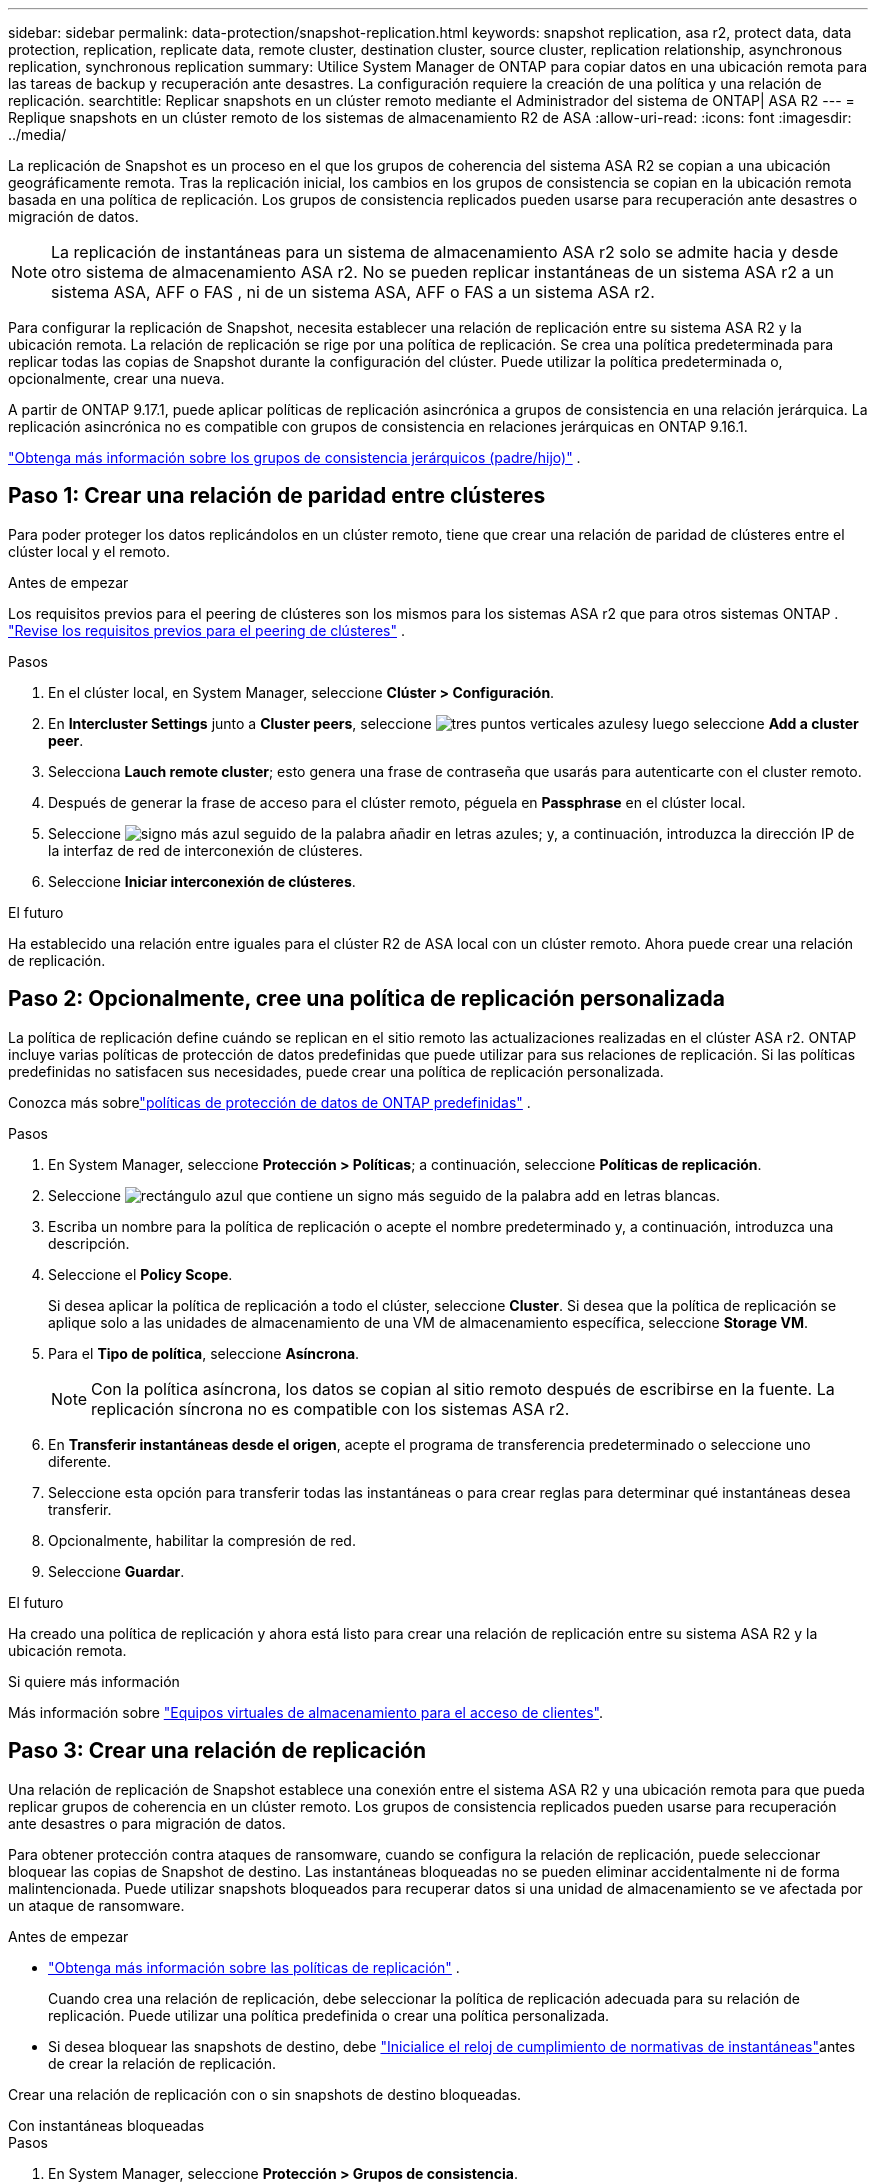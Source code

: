 ---
sidebar: sidebar 
permalink: data-protection/snapshot-replication.html 
keywords: snapshot replication, asa r2, protect data, data protection, replication, replicate data, remote cluster, destination cluster, source cluster, replication relationship, asynchronous replication, synchronous replication 
summary: Utilice System Manager de ONTAP para copiar datos en una ubicación remota para las tareas de backup y recuperación ante desastres. La configuración requiere la creación de una política y una relación de replicación. 
searchtitle: Replicar snapshots en un clúster remoto mediante el Administrador del sistema de ONTAP| ASA R2 
---
= Replique snapshots en un clúster remoto de los sistemas de almacenamiento R2 de ASA
:allow-uri-read: 
:icons: font
:imagesdir: ../media/


[role="lead"]
La replicación de Snapshot es un proceso en el que los grupos de coherencia del sistema ASA R2 se copian a una ubicación geográficamente remota. Tras la replicación inicial, los cambios en los grupos de consistencia se copian en la ubicación remota basada en una política de replicación. Los grupos de consistencia replicados pueden usarse para recuperación ante desastres o migración de datos.


NOTE: La replicación de instantáneas para un sistema de almacenamiento ASA r2 solo se admite hacia y desde otro sistema de almacenamiento ASA r2.  No se pueden replicar instantáneas de un sistema ASA r2 a un sistema ASA, AFF o FAS , ni de un sistema ASA, AFF o FAS a un sistema ASA r2.

Para configurar la replicación de Snapshot, necesita establecer una relación de replicación entre su sistema ASA R2 y la ubicación remota. La relación de replicación se rige por una política de replicación. Se crea una política predeterminada para replicar todas las copias de Snapshot durante la configuración del clúster. Puede utilizar la política predeterminada o, opcionalmente, crear una nueva.

A partir de ONTAP 9.17.1, puede aplicar políticas de replicación asincrónica a grupos de consistencia en una relación jerárquica.  La replicación asincrónica no es compatible con grupos de consistencia en relaciones jerárquicas en ONTAP 9.16.1.

link:manage-hierarchical-consistency-groups.html["Obtenga más información sobre los grupos de consistencia jerárquicos (padre/hijo)"] .



== Paso 1: Crear una relación de paridad entre clústeres

Para poder proteger los datos replicándolos en un clúster remoto, tiene que crear una relación de paridad de clústeres entre el clúster local y el remoto.

.Antes de empezar
Los requisitos previos para el peering de clústeres son los mismos para los sistemas ASA r2 que para otros sistemas ONTAP . link:https://docs.netapp.com/us-en/ontap/peering/prerequisites-cluster-peering-reference.html["Revise los requisitos previos para el peering de clústeres"^] .

.Pasos
. En el clúster local, en System Manager, seleccione *Clúster > Configuración*.
. En *Intercluster Settings* junto a *Cluster peers*, seleccione image:icon_kabob.gif["tres puntos verticales azules"]y luego seleccione *Add a cluster peer*.
. Selecciona *Lauch remote cluster*; esto genera una frase de contraseña que usarás para autenticarte con el cluster remoto.
. Después de generar la frase de acceso para el clúster remoto, péguela en *Passphrase* en el clúster local.
. Seleccione image:icon_add.gif["signo más azul seguido de la palabra añadir en letras azules"]; y, a continuación, introduzca la dirección IP de la interfaz de red de interconexión de clústeres.
. Seleccione *Iniciar interconexión de clústeres*.


.El futuro
Ha establecido una relación entre iguales para el clúster R2 de ASA local con un clúster remoto. Ahora puede crear una relación de replicación.



== Paso 2: Opcionalmente, cree una política de replicación personalizada

La política de replicación define cuándo se replican en el sitio remoto las actualizaciones realizadas en el clúster ASA r2.  ONTAP incluye varias políticas de protección de datos predefinidas que puede utilizar para sus relaciones de replicación.  Si las políticas predefinidas no satisfacen sus necesidades, puede crear una política de replicación personalizada.

Conozca más sobrelink:pre-defined-protection-policies.html["políticas de protección de datos de ONTAP predefinidas"] .

.Pasos
. En System Manager, seleccione *Protección > Políticas*; a continuación, seleccione *Políticas de replicación*.
. Seleccione image:icon_add_blue_bg.png["rectángulo azul que contiene un signo más seguido de la palabra add en letras blancas"].
. Escriba un nombre para la política de replicación o acepte el nombre predeterminado y, a continuación, introduzca una descripción.
. Seleccione el *Policy Scope*.
+
Si desea aplicar la política de replicación a todo el clúster, seleccione *Cluster*. Si desea que la política de replicación se aplique solo a las unidades de almacenamiento de una VM de almacenamiento específica, seleccione *Storage VM*.

. Para el *Tipo de política*, seleccione *Asíncrona*.
+

NOTE: Con la política asíncrona, los datos se copian al sitio remoto después de escribirse en la fuente. La replicación síncrona no es compatible con los sistemas ASA r2.

. En *Transferir instantáneas desde el origen*, acepte el programa de transferencia predeterminado o seleccione uno diferente.
. Seleccione esta opción para transferir todas las instantáneas o para crear reglas para determinar qué instantáneas desea transferir.
. Opcionalmente, habilitar la compresión de red.
. Seleccione *Guardar*.


.El futuro
Ha creado una política de replicación y ahora está listo para crear una relación de replicación entre su sistema ASA R2 y la ubicación remota.

.Si quiere más información
Más información sobre link:../administer/manage-client-vm-access.html["Equipos virtuales de almacenamiento para el acceso de clientes"].



== Paso 3: Crear una relación de replicación

Una relación de replicación de Snapshot establece una conexión entre el sistema ASA R2 y una ubicación remota para que pueda replicar grupos de coherencia en un clúster remoto. Los grupos de consistencia replicados pueden usarse para recuperación ante desastres o para migración de datos.

Para obtener protección contra ataques de ransomware, cuando se configura la relación de replicación, puede seleccionar bloquear las copias de Snapshot de destino. Las instantáneas bloqueadas no se pueden eliminar accidentalmente ni de forma malintencionada. Puede utilizar snapshots bloqueados para recuperar datos si una unidad de almacenamiento se ve afectada por un ataque de ransomware.

.Antes de empezar
* link:pre-defined-protection-policies.html["Obtenga más información sobre las políticas de replicación"] .
+
Cuando crea una relación de replicación, debe seleccionar la política de replicación adecuada para su relación de replicación.  Puede utilizar una política predefinida o crear una política personalizada.

* Si desea bloquear las snapshots de destino, debe link:../secure-data/ransomware-protection.html#initialize-the-snaplock-compliance-clock["Inicialice el reloj de cumplimiento de normativas de instantáneas"]antes de crear la relación de replicación.


Crear una relación de replicación con o sin snapshots de destino bloqueadas.

[role="tabbed-block"]
====
.Con instantáneas bloqueadas
--
.Pasos
. En System Manager, seleccione *Protección > Grupos de consistencia*.
. Seleccione un grupo de consistencia.
. image:icon_kabob.gif["tres puntos verticales azules"]Seleccione ; y, a continuación, seleccione *Proteger*.
. En *Protección remota*, selecciona *Replicar a un clúster remoto*.
. Seleccione la *Política de replicación*.
+
Debe seleccionar una política de replicación _vault_.

. Selecciona *Ajustes de destino*.
. Seleccione *Bloquear instantáneas de destino para evitar su eliminación*
. Introduzca el período de retención de datos máximo y mínimo.
. Para retrasar el inicio de la transferencia de datos, anule la selección de *Iniciar transferencia inmediatamente*.
+
De forma predeterminada, la transferencia de datos inicial comienza inmediatamente.

. Opcionalmente, para anular el horario de transferencia predeterminado, seleccione *Configuración de destino* y, a continuación, seleccione *Anular horario de transferencia*.
+
Su horario de transferencia debe ser de un mínimo de 30 minutos para ser admitido.

. Seleccione *Guardar*.


--
.Sin instantáneas bloqueadas
--
.Pasos
. En System Manager, seleccione *Protección > Replicación*.
. Seleccione esta opción para crear la relación de replicación con el destino local o el origen local.
+
[cols="2,2"]
|===
| Opción | Pasos 


| Destinos locales  a| 
.. Seleccione *Destinos locales* y, a continuación, seleccione image:icon_replicate_blue_bg.png["rectángulo con fondo azul y la palabra se replican en letras blancas"].
.. Busque y seleccione el grupo de coherencia de origen.
+
El grupo de consistencia _source_ hace referencia al grupo de coherencia en el clúster local que desea replicar.





| Fuentes locales  a| 
.. Seleccione *Fuentes locales* y, a continuación, seleccione image:icon_replicate_blue_bg.png["rectángulo con fondo azul y la palabra se replican en letras blancas"] .
.. Busque y seleccione el grupo de coherencia de origen.
.. En *Destino de replicación*, seleccione el clúster en el que desea replicar y, a continuación, seleccione la VM de almacenamiento.


|===
. Seleccione una política de replicación.
. Para retrasar el inicio de la transferencia de datos, seleccione *Ajustes de destino*; luego anule la selección de *Iniciar transferencia inmediatamente*.
+
De forma predeterminada, la transferencia de datos inicial comienza inmediatamente.

. Opcionalmente, para anular el horario de transferencia predeterminado, seleccione *Configuración de destino* y, a continuación, seleccione *Anular horario de transferencia*.
+
Su horario de transferencia debe ser de un mínimo de 30 minutos para ser admitido.

. Seleccione *Guardar*.


--
====
.El futuro
Ahora que ha creado una política y una relación de replicación, la transferencia de datos inicial comienza según se define en la política de replicación. Opcionalmente, puede probar la conmutación por error de replicación para verificar que se puede producir una conmutación por error correcta si el sistema ASA R2 se desconecta.



== Paso 4: Pruebe la conmutación por error de replicación

Opcionalmente, compruebe que puede servir datos con éxito desde unidades de almacenamiento replicadas en un clúster remoto si el clúster de origen está sin conexión.

.Pasos
. En System Manager, seleccione *Protección > Replicación*.
. Pase el ratón sobre la relación de replicación que desea probar y, a continuación, image:icon_kabob.gif["tres puntos verticales azules"]seleccione .
. Seleccione *Test failover*.
. Ingrese la información de failover y luego seleccione *Test failover*.


.El futuro
Ahora que sus datos están protegidos con la replicación de snapshots para la recuperación ante desastres, debe link:../secure-data/encrypt-data-at-rest.html["cifre sus datos en reposo"] permitir que no se puedan leer si un disco de su sistema ASA R2 se reasigna, devuelve, se pierde o es robado.
